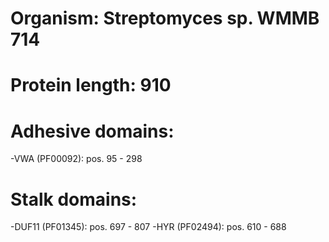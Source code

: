 * Organism: Streptomyces sp. WMMB 714
* Protein length: 910
* Adhesive domains:
-VWA (PF00092): pos. 95 - 298
* Stalk domains:
-DUF11 (PF01345): pos. 697 - 807
-HYR (PF02494): pos. 610 - 688

